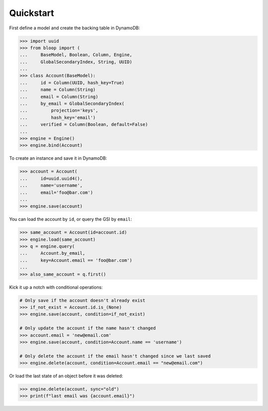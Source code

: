 .. _user-quickstart:

Quickstart
^^^^^^^^^^

First define a model and create the backing table in DynamoDB:

.. code-block:: pycon

    >>> import uuid
    >>> from bloop import (
    ...     BaseModel, Boolean, Column, Engine,
    ...     GlobalSecondaryIndex, String, UUID)
    ...
    >>> class Account(BaseModel):
    ...     id = Column(UUID, hash_key=True)
    ...     name = Column(String)
    ...     email = Column(String)
    ...     by_email = GlobalSecondaryIndex(
    ...         projection='keys',
    ...         hash_key='email')
    ...     verified = Column(Boolean, default=False)
    ...
    >>> engine = Engine()
    >>> engine.bind(Account)

To create an instance and save it in DynamoDB:

.. code-block:: pycon

    >>> account = Account(
    ...     id=uuid.uuid4(),
    ...     name='username',
    ...     email='foo@bar.com')
    ...
    >>> engine.save(account)


You can load the account by ``id``, or query the GSI by ``email``:

.. code-block:: pycon

    >>> same_account = Account(id=account.id)
    >>> engine.load(same_account)
    >>> q = engine.query(
    ...     Account.by_email,
    ...     key=Account.email == 'foo@bar.com')
    ...
    >>> also_same_account = q.first()

Kick it up a notch with conditional operations:

.. code-block:: pycon

    # Only save if the account doesn't already exist
    >>> if_not_exist = Account.id.is_(None)
    >>> engine.save(account, condition=if_not_exist)

    # Only update the account if the name hasn't changed
    >>> account.email = 'new@email.com'
    >>> engine.save(account, condition=Account.name == 'username')

    # Only delete the account if the email hasn't changed since we last saved
    >>> engine.delete(account, condition=Account.email == "new@email.com")


Or load the last state of an object before it was deleted:

.. code-block:: pycon

    >>> engine.delete(account, sync="old")
    >>> print(f"last email was {account.email}")
